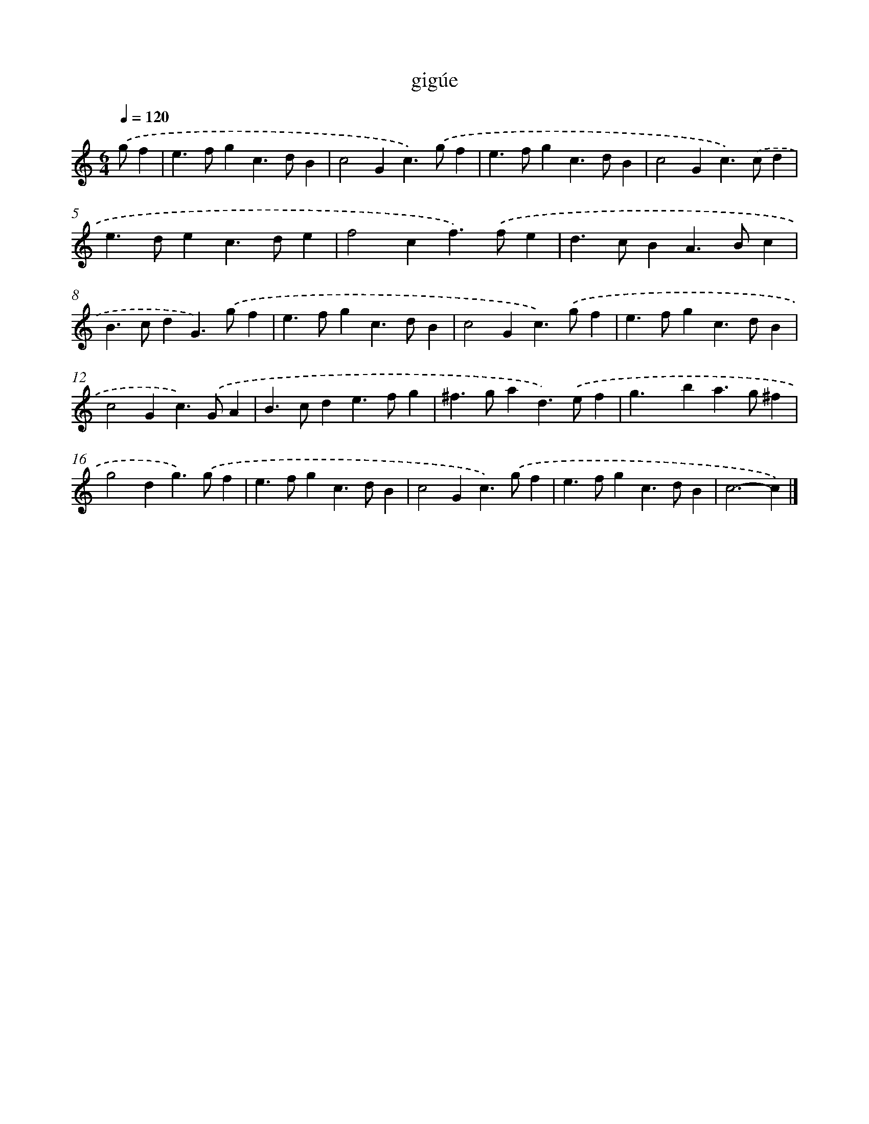 X: 17093
T: gigúe
%%abc-version 2.0
%%abcx-abcm2ps-target-version 5.9.1 (29 Sep 2008)
%%abc-creator hum2abc beta
%%abcx-conversion-date 2018/11/01 14:38:09
%%humdrum-veritas 1535332677
%%humdrum-veritas-data 1995288311
%%continueall 1
%%barnumbers 0
L: 1/4
M: 6/4
Q: 1/4=120
K: C clef=treble
.('g/f [I:setbarnb 1]|
e>fgc>dB |
c2Gc>).('gf |
e>fgc>dB |
c2Gc>).('cd |
e>dec>de |
f2cf>).('fe |
d>cBA>Bc |
B>cdG>).('gf |
e>fgc>dB |
c2Gc>).('gf |
e>fgc>dB |
c2Gc>).('GA |
B>cde>fg |
^f>gad>).('ef |
g>xba>g^f |
g2dg>).('gf |
e>fgc>dB |
c2Gc>).('gf |
e>fgc>dB |
c3-c) |]
